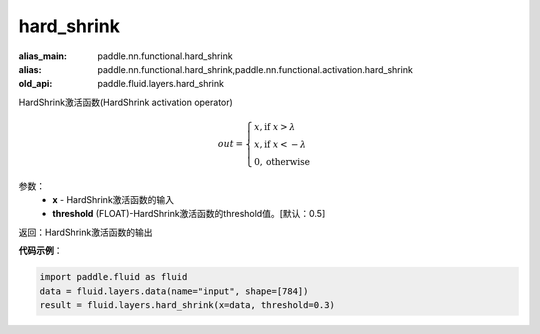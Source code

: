 .. _cn_api_fluid_layers_hard_shrink:

hard_shrink
-------------------------------

.. py:function:: paddle.fluid.layers.hard_shrink(x,threshold=None)

:alias_main: paddle.nn.functional.hard_shrink
:alias: paddle.nn.functional.hard_shrink,paddle.nn.functional.activation.hard_shrink
:old_api: paddle.fluid.layers.hard_shrink






HardShrink激活函数(HardShrink activation operator)


.. math::

  out = \begin{cases}
        x, \text{if } x > \lambda \\
        x, \text{if } x < -\lambda \\
        0,  \text{otherwise}
      \end{cases}

参数：
    - **x** - HardShrink激活函数的输入
    - **threshold** (FLOAT)-HardShrink激活函数的threshold值。[默认：0.5]

返回：HardShrink激活函数的输出

**代码示例**：

.. code-block:: python

    import paddle.fluid as fluid
    data = fluid.layers.data(name="input", shape=[784])
    result = fluid.layers.hard_shrink(x=data, threshold=0.3)









